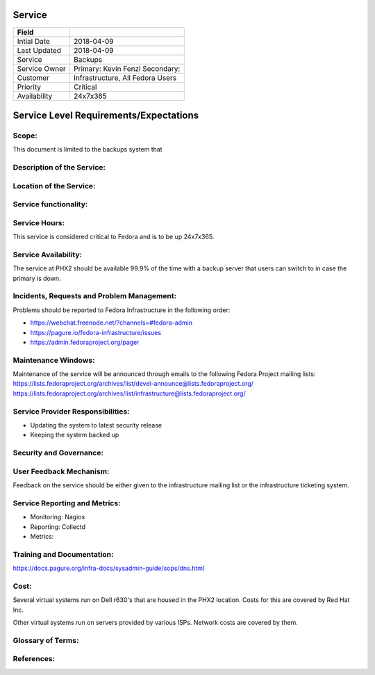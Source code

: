 =========
 Service
=========

+---------------+----------------------------------------+
| Field         |                                        |
+===============+========================================+
| Intial Date   |  2018-04-09                            |
+---------------+----------------------------------------+
| Last Updated  |  2018-04-09                            |
+---------------+----------------------------------------+
| Service       |  Backups                               |
|               |                                        |
+---------------+----------------------------------------+
| Service Owner |  Primary:   Kevin Fenzi                |
|               |  Secondary:                            |
+---------------+----------------------------------------+
| Customer      |  Infrastructure, All Fedora Users      |
|               |                                        |
+---------------+----------------------------------------+
| Priority      |  Critical                              |
+---------------+----------------------------------------+
| Availability  |  24x7x365                              |
+---------------+----------------------------------------+


=========================================
 Service Level Requirements/Expectations
=========================================

Scope:
======
This document is limited to the backups system that 


Description of the Service:
===========================

Location of the Service:
========================

Service functionality:
======================

Service Hours:
==============
This service is considered critical to Fedora and is to be up 24x7x365.


Service Availability:
=====================
The service at PHX2 should be available 99.9% of the time with a
backup server that users can switch to in case the primary is down. 

Incidents, Requests and Problem Management:
=========================================== 
Problems should be reported to Fedora Infrastructure in the following
order:

* https://webchat.freenode.net/?channels=#fedora-admin
* https://pagure.io/fedora-infrastructure/issues
* https://admin.fedoraproject.org/pager


Maintenance Windows:
====================
Maintenance of the service will be announced through emails to the
following Fedora Project mailing lists:
https://lists.fedoraproject.org/archives/list/devel-announce@lists.fedoraproject.org/
https://lists.fedoraproject.org/archives/list/infrastructure@lists.fedoraproject.org/

Service Provider Responsibilities:
==================================
* Updating the system to latest security release
* Keeping the system backed up

Security and Governance:
========================

User Feedback Mechanism:
========================
Feedback on the service should be either given to the infrastructure
mailing list or the infrastructure ticketing system.

Service Reporting and Metrics:
==============================
- Monitoring: Nagios
- Reporting:  Collectd
- Metrics:

Training and Documentation:
===========================
https://docs.pagure.org/infra-docs/sysadmin-guide/sops/dns.html


Cost:
=====
Several virtual systems run on Dell r630's that are housed in the PHX2
location. Costs for this are covered by Red Hat Inc.

Other virtual systems run on servers provided by various ISPs. Network
costs are covered by them.


Glossary of Terms:
==================

References:
===========

